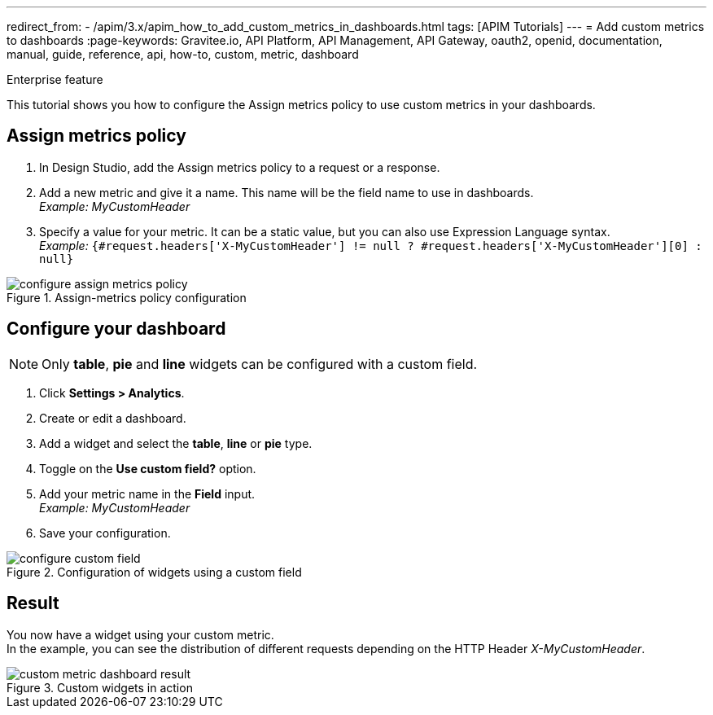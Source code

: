 ---
redirect_from:
  - /apim/3.x/apim_how_to_add_custom_metrics_in_dashboards.html
tags: [APIM Tutorials]
---
= Add custom metrics to dashboards
:page-keywords: Gravitee.io, API Platform, API Management, API Gateway, oauth2, openid, documentation, manual, guide, reference, api, how-to, custom, metric, dashboard


[label label-enterprise]#Enterprise feature#

This tutorial shows you how to configure the Assign metrics policy to use custom metrics in your dashboards.

== Assign metrics policy

. In Design Studio, add the Assign metrics policy to a request or a response.
. Add a new metric and give it a name. This name will be the field name to use in dashboards. +
_Example: MyCustomHeader_
. Specify a value for your metric. It can be a static value, but you can also use Expression Language syntax. +
_Example:_ `{#request.headers['X-MyCustomHeader'] != null ? #request.headers['X-MyCustomHeader'][0] : null}`

.Assign-metrics policy configuration
image::apim/3.x/how-tos/configure-custom-metrics/configure-assign-metrics-policy.png[]

== Configure your dashboard
NOTE: Only *table*, *pie* and *line* widgets can be configured with a custom field.

. Click *Settings > Analytics*.
. Create or edit a dashboard.
. Add a widget and select the *table*, *line* or *pie* type.
. Toggle on the *Use custom field?* option.
. Add your metric name in the *Field* input. +
_Example: MyCustomHeader_
. Save your configuration.

.Configuration of widgets using a custom field
image::apim/3.x/how-tos/configure-custom-metrics/configure-custom-field.png[]

== Result
You now have a widget using your custom metric. +
In the example, you can see the distribution of different requests depending on the HTTP Header _X-MyCustomHeader_.

.Custom widgets in action
image::apim/3.x/how-tos/configure-custom-metrics/custom-metric-dashboard-result.png[]
